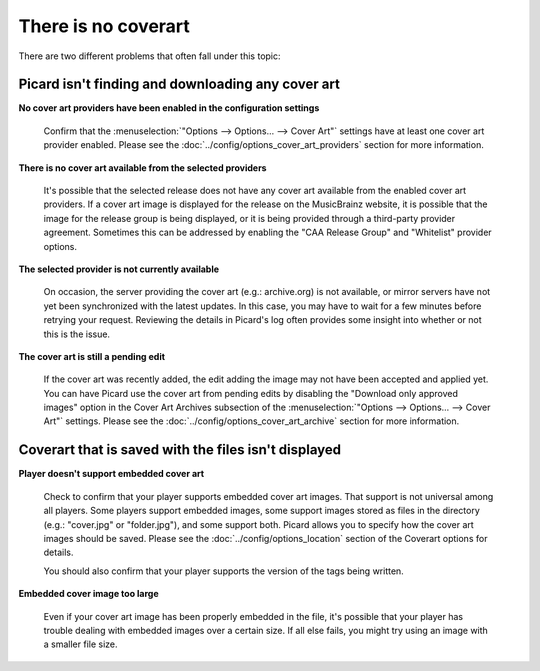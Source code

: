 .. MusicBrainz Picard Documentation Project
.. Prepared in 2020 by Bob Swift (bswift@rsds.ca)
.. This MusicBrainz Picard User Guide is licensed under CC0 1.0
.. A copy of the license is available at https://creativecommons.org/publicdomain/zero/1.0


There is no coverart
====================

There are two different problems that often fall under this topic:

.. index::
   single: troubleshooting; no cover art downloaded

Picard isn't finding and downloading any cover art
--------------------------------------------------

**No cover art providers have been enabled in the configuration settings**

   Confirm that the :menuselection:`"Options --> Options... --> Cover Art"` settings have at least one cover
   art provider enabled.  Please see the :doc:`../config/options_cover_art_providers` section for more information.

**There is no cover art available from the selected providers**

   It's possible that the selected release does not have any cover art available from the enabled cover art
   providers. If a cover art image is displayed for the release on the MusicBrainz website, it is possible that
   the image for the release group is being displayed, or it is being provided through a third-party provider
   agreement.  Sometimes this can be addressed by enabling the "CAA Release Group" and "Whitelist" provider
   options.

**The selected provider is not currently available**

   On occasion, the server providing the cover art (e.g.: archive.org) is not available, or mirror servers have
   not yet been synchronized with the latest updates.  In this case, you may have to wait for a few minutes before
   retrying your request. Reviewing the details in Picard's log often provides some insight into whether or not
   this is the issue.

**The cover art is still a pending edit**

   If the cover art was recently added, the edit adding the image may not have been accepted and applied yet. You
   can have Picard use the cover art from pending edits by disabling the "Download only approved images" option in
   the Cover Art Archives subsection of the :menuselection:`"Options --> Options... --> Cover Art"` settings.  Please
   see the :doc:`../config/options_cover_art_archive` section for more information.


.. index::
   single: troubleshooting; no cover art displayed

Coverart that is saved with the files isn't displayed
-----------------------------------------------------

**Player doesn't support embedded cover art**

   Check to confirm that your player supports embedded cover art images.  That support is not universal among all
   players.  Some players support embedded images, some support images stored as files in the directory (e.g.:
   "cover.jpg" or "folder.jpg"), and some support both. Picard allows you to specify how the cover art images should
   be saved.  Please see the :doc:`../config/options_location` section of the Coverart options for details.

   You should also confirm that your player supports the version of the tags being written.

**Embedded cover image too large**

   Even if your cover art image has been properly embedded in the file, it's possible that your player has trouble
   dealing with embedded images over a certain size.  If all else fails, you might try using an image with a smaller
   file size.
